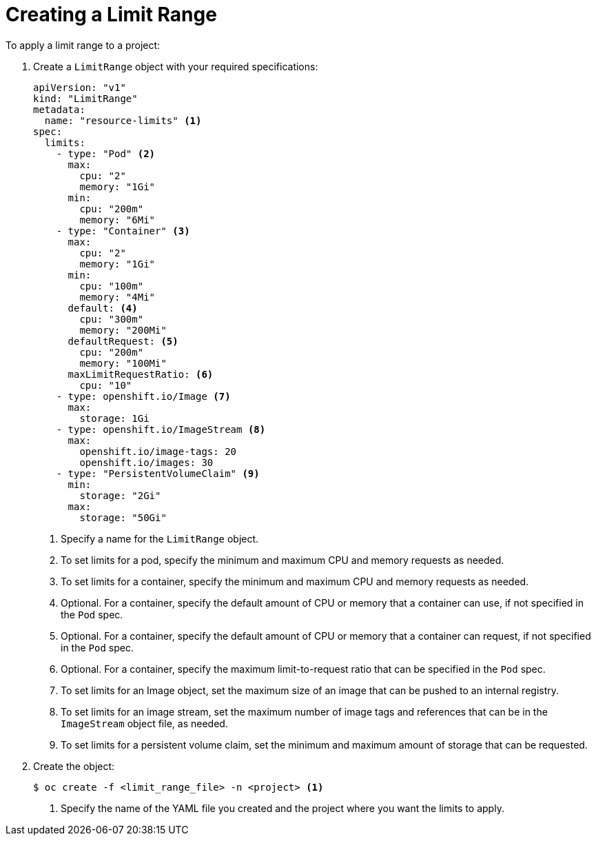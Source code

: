 // Module included in the following assemblies:
//
// * nodes/cluster/limit-ranges.adoc

[id="nodes-cluster-limit-creating_{context}"]
= Creating a Limit Range

To apply a limit range to a project: 

. Create a `LimitRange` object with your required specifications: 
+
[source,yaml]
----
apiVersion: "v1"
kind: "LimitRange"
metadata:
  name: "resource-limits" <1>
spec:
  limits:
    - type: "Pod" <2>
      max:
        cpu: "2"
        memory: "1Gi"
      min:
        cpu: "200m"
        memory: "6Mi"
    - type: "Container" <3>
      max:
        cpu: "2"
        memory: "1Gi"
      min:
        cpu: "100m"
        memory: "4Mi"
      default: <4>
        cpu: "300m"
        memory: "200Mi"
      defaultRequest: <5>
        cpu: "200m"
        memory: "100Mi"
      maxLimitRequestRatio: <6>
        cpu: "10"
    - type: openshift.io/Image <7>
      max:
        storage: 1Gi
    - type: openshift.io/ImageStream <8>
      max:
        openshift.io/image-tags: 20
        openshift.io/images: 30
    - type: "PersistentVolumeClaim" <9>
      min:
        storage: "2Gi"
      max:
        storage: "50Gi"
----
<1> Specify a name for the `LimitRange` object.
<2> To set limits for a pod, specify the minimum and maximum CPU and memory requests as needed.
<3> To set limits for a container, specify the minimum and maximum CPU and memory requests as needed.
<4> Optional. For a container, specify the default amount of CPU or memory that a container can use, if not specified in the `Pod` spec.
<5> Optional. For a container, specify the default amount of CPU or memory that a container can request, if not specified in the `Pod` spec.
<6> Optional. For a container, specify the maximum limit-to-request ratio that can be specified in the `Pod` spec.
<7> To set limits for an Image object, set the maximum size of an image that can be pushed to an internal registry.
<8> To set limits for an image stream, set the maximum number of image tags and references that can be in the `ImageStream` object file, as needed.
<9> To set limits for a persistent volume claim, set the minimum and maximum amount of storage that can be requested.
 
. Create the object:
+
----
$ oc create -f <limit_range_file> -n <project> <1>
----
<1> Specify the name of the YAML file you created and the project where you want the limits to apply.
